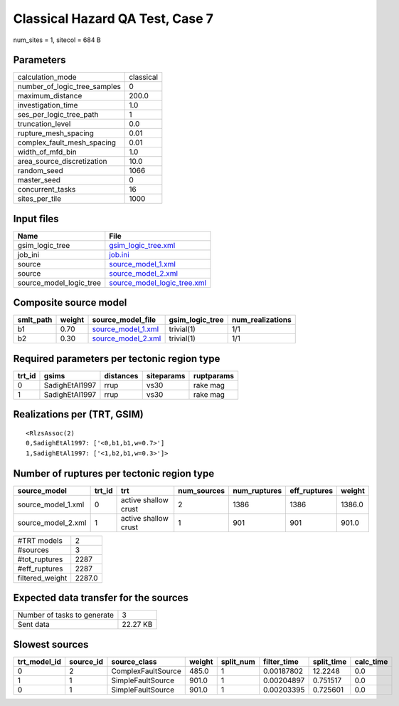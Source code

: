 Classical Hazard QA Test, Case 7
================================

num_sites = 1, sitecol = 684 B

Parameters
----------
============================ =========
calculation_mode             classical
number_of_logic_tree_samples 0        
maximum_distance             200.0    
investigation_time           1.0      
ses_per_logic_tree_path      1        
truncation_level             0.0      
rupture_mesh_spacing         0.01     
complex_fault_mesh_spacing   0.01     
width_of_mfd_bin             1.0      
area_source_discretization   10.0     
random_seed                  1066     
master_seed                  0        
concurrent_tasks             16       
sites_per_tile               1000     
============================ =========

Input files
-----------
======================= ============================================================
Name                    File                                                        
======================= ============================================================
gsim_logic_tree         `gsim_logic_tree.xml <gsim_logic_tree.xml>`_                
job_ini                 `job.ini <job.ini>`_                                        
source                  `source_model_1.xml <source_model_1.xml>`_                  
source                  `source_model_2.xml <source_model_2.xml>`_                  
source_model_logic_tree `source_model_logic_tree.xml <source_model_logic_tree.xml>`_
======================= ============================================================

Composite source model
----------------------
========= ====== ========================================== =============== ================
smlt_path weight source_model_file                          gsim_logic_tree num_realizations
========= ====== ========================================== =============== ================
b1        0.70   `source_model_1.xml <source_model_1.xml>`_ trivial(1)      1/1             
b2        0.30   `source_model_2.xml <source_model_2.xml>`_ trivial(1)      1/1             
========= ====== ========================================== =============== ================

Required parameters per tectonic region type
--------------------------------------------
====== ============== ========= ========== ==========
trt_id gsims          distances siteparams ruptparams
====== ============== ========= ========== ==========
0      SadighEtAl1997 rrup      vs30       rake mag  
1      SadighEtAl1997 rrup      vs30       rake mag  
====== ============== ========= ========== ==========

Realizations per (TRT, GSIM)
----------------------------

::

  <RlzsAssoc(2)
  0,SadighEtAl1997: ['<0,b1,b1,w=0.7>']
  1,SadighEtAl1997: ['<1,b2,b1,w=0.3>']>

Number of ruptures per tectonic region type
-------------------------------------------
================== ====== ==================== =========== ============ ============ ======
source_model       trt_id trt                  num_sources num_ruptures eff_ruptures weight
================== ====== ==================== =========== ============ ============ ======
source_model_1.xml 0      active shallow crust 2           1386         1386         1386.0
source_model_2.xml 1      active shallow crust 1           901          901          901.0 
================== ====== ==================== =========== ============ ============ ======

=============== ======
#TRT models     2     
#sources        3     
#tot_ruptures   2287  
#eff_ruptures   2287  
filtered_weight 2287.0
=============== ======

Expected data transfer for the sources
--------------------------------------
=========================== ========
Number of tasks to generate 3       
Sent data                   22.27 KB
=========================== ========

Slowest sources
---------------
============ ========= ================== ====== ========= =========== ========== =========
trt_model_id source_id source_class       weight split_num filter_time split_time calc_time
============ ========= ================== ====== ========= =========== ========== =========
0            2         ComplexFaultSource 485.0  1         0.00187802  12.2248    0.0      
1            1         SimpleFaultSource  901.0  1         0.00204897  0.751517   0.0      
0            1         SimpleFaultSource  901.0  1         0.00203395  0.725601   0.0      
============ ========= ================== ====== ========= =========== ========== =========